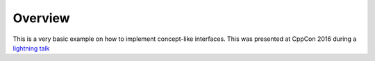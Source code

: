 Overview
========

This is a very basic example on how to implement concept-like interfaces.
This was presented at CppCon 2016 during a `lightning talk <https://www.youtube.com/watch?v=VctviQl-SR4>`_
